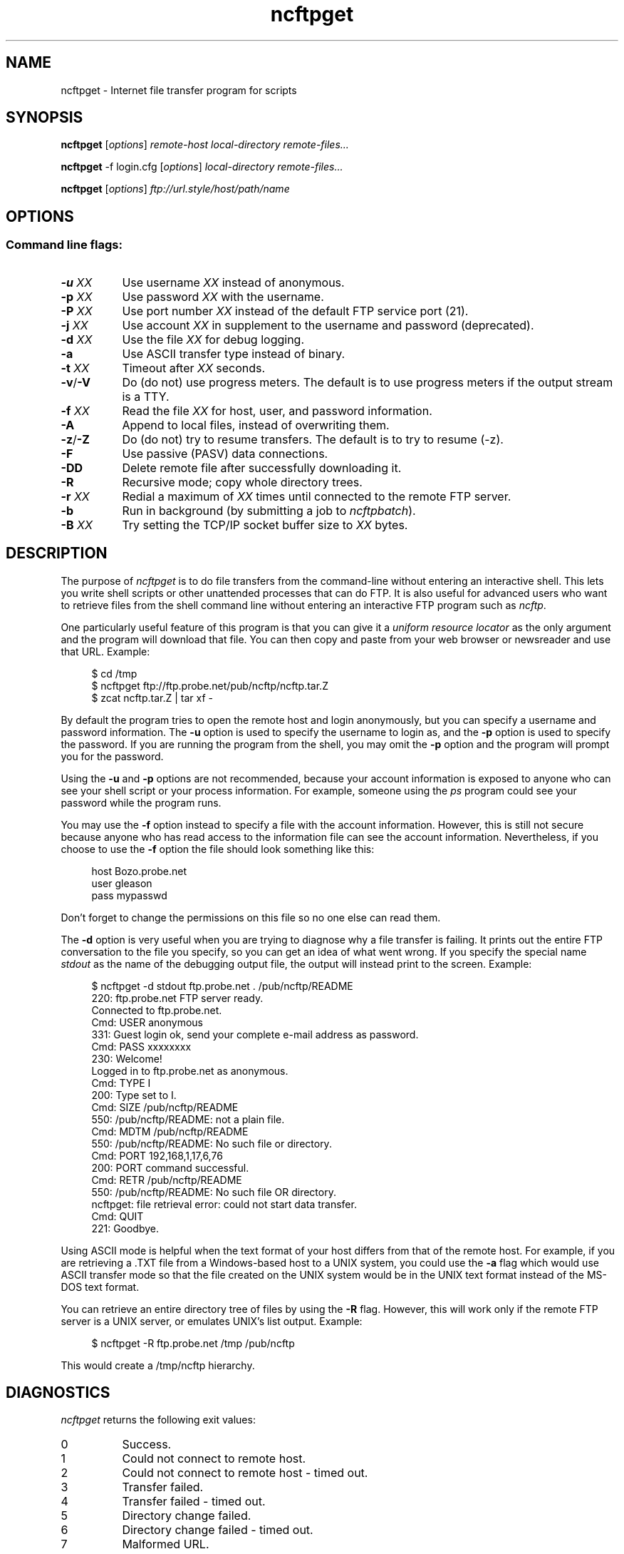 .TH ncftpget 1 NcFTP Software
.SH NAME
ncftpget - Internet file transfer program for scripts
.SH "SYNOPSIS"
.PP
.B ncftpget
.RI [ "options" ]
.I "remote-host" "local-directory" "remote-files..."
.PP
.B ncftpget
-f login.cfg
.RI [ "options" ]
.I "local-directory" "remote-files..."
.PP
.B ncftpget
.RI [ "options" ]
.I "ftp://url.style/host/path/name"
.\"-------
.SH "OPTIONS"
.\"-------
.SS
Command line flags:
.TP 8
.BI "-u " "XX"
Use username
.I XX
instead of anonymous.
.TP 8
.BI "-p " "XX"
Use password
.I XX
with the username.
.TP 8
.BI "-P " "XX"
Use port number
.I XX
instead of the default FTP service port (21).
.TP 8
.BI "-j " "XX"
Use account
.I XX
in supplement to the username and password (deprecated).
.TP 8
.BI "-d " "XX"
Use the file
.I XX
for debug logging.
.TP 8
.B -a
Use ASCII transfer type instead of binary.
.TP 8
.BI "-t " "XX"
Timeout after
.I XX
seconds.
.TP 8
.BR "-v" "/" "-V"
Do (do not) use progress meters.
The default is to use progress meters if the output stream is a TTY.
.TP 8
.BI "-f " "XX"
Read the file
.I XX
for host, user, and password information.
.TP 8
.B -A
Append to local files, instead of overwriting them.
.TP 8
.BR "-z" "/" "-Z"
Do (do not) try to resume transfers.
The default is to try to resume (\-z).
.TP 8
.B -F
Use passive (PASV) data connections.
.TP 8
.B -DD
Delete remote file after successfully downloading it.
.TP 8
.B -R
Recursive mode; copy whole directory trees.
.TP 8
.BI "-r " "XX"
Redial a maximum of 
.I XX
times until connected to the remote FTP server.
.TP 8
.B -b
Run in background (by submitting a job to
.IR ncftpbatch ")."
.TP 8
.BI "-B " "XX"
Try setting the TCP/IP socket buffer size to
.I XX
bytes.
.\"-------
.SH "DESCRIPTION"
.\"-------
.PP
The
purpose of
.I ncftpget
is to do file transfers from the command-line
without entering an interactive shell.
This lets you write shell scripts or other unattended
processes that can do FTP.
It is also useful for advanced users who
want to retrieve files from the shell command line without
entering an interactive FTP program such as
.IR ncftp "."
.PP
One particularly useful feature of this program is that
you can give it a
.I uniform resource locator
as the only argument and the program will download
that file.
You can then copy and paste from your web browser
or newsreader and use that URL.
Example:
.RS 4
.sp
$ cd /tmp
.br
$ ncftpget ftp://ftp.probe.net/pub/ncftp/ncftp.tar.Z
.br
$ zcat ncftp.tar.Z | tar xf -
.br
.RE
.PP
By default the program tries to open the remote host
and login anonymously, but you can specify a username
and password information.
The
.B -u
option is used to specify the username to login as,
and the
.B -p
option is used to specify the password.
If you are running the program from the shell, you may
omit the
.B -p
option and the program will prompt you for the password.
.PP
Using the 
.B -u
and
.B -p
options are not recommended, because your account information
is exposed to anyone who can see your shell script or your
process information.  For example, someone using the
.I ps
program could see your password while the program runs.
.PP
You may use the
.B -f
option instead to specify a file with the account information.
However, this is still not secure because anyone who
has read access to the information file can see the
account information.
Nevertheless, if you choose to use the
.B -f
option the file should look something like this:
.RS 4
.sp
host Bozo.probe.net
.br
user gleason
.br
pass mypasswd
.br
.sp
.RE
Don't forget to change the permissions on this file
so no one else can read them.
.PP
The
.B -d
option is very useful when you are trying to diagnose
why a file transfer is failing.
It prints out the
entire FTP conversation to the file you specify, so
you can get an idea of what went wrong.  
If you specify the special name
.I stdout
as the name of the debugging output file, the output
will instead print to the screen.  Example:
.RS 4
.sp
$ ncftpget -d stdout ftp.probe.net . /pub/ncftp/README
.br
220: ftp.probe.net FTP server ready.
.br
Connected to ftp.probe.net.
.br
Cmd: USER anonymous
.br
331: Guest login ok, send your complete e-mail address as password.
.br
Cmd: PASS xxxxxxxx
.br
230: Welcome!
.br
Logged in to ftp.probe.net as anonymous.
.br
Cmd: TYPE I
.br
200: Type set to I.
.br
Cmd: SIZE /pub/ncftp/README
.br
550: /pub/ncftp/README: not a plain file.
.br
Cmd: MDTM /pub/ncftp/README
.br
550: /pub/ncftp/README: No such file or directory.
.br
Cmd: PORT 192,168,1,17,6,76
.br
200: PORT command successful.
.br
Cmd: RETR /pub/ncftp/README
.br
550: /pub/ncftp/README: No such file OR directory.
.br
ncftpget: file retrieval error: could not start data transfer.
.br
Cmd: QUIT
.br
221: Goodbye.
.br
.RE
.PP
Using ASCII mode is helpful when the text format of your host
differs from that of the remote host.
For example, if you are retrieving a \.TXT file from
a Windows-based host to a UNIX system, you could use the
.B -a
flag which would use ASCII transfer mode so that the file
created on the UNIX system would be in the UNIX text
format instead of the MS\-DOS text format.
.PP
You can retrieve an entire directory tree of files by
using the
.B -R
flag.
However, this will work only if the remote FTP server
is a UNIX server, or emulates UNIX's list output.
Example:
.RS 4
.sp
$ ncftpget -R ftp.probe.net /tmp /pub/ncftp
.br
.sp
.RE
This would create a /tmp/ncftp hierarchy.
.\"-------
.SH "DIAGNOSTICS"
.\"-------
.PP
.I ncftpget
returns the following exit values:
.TP 8
0
Success.
.TP 8
1
Could not connect to remote host.
.TP 8
2
Could not connect to remote host - timed out.
.TP 8
3
Transfer failed.
.TP 8
4
Transfer failed - timed out.
.TP 8
5
Directory change failed.
.TP 8
6
Directory change failed - timed out.
.TP 8
7
Malformed URL.
.TP 8
8
Usage error.
.TP 8
9
Error in login configuration file.
.TP 8
10
Library initialization failed.
.TP 8
11
Session initialization failed.
.\"-------
.SH "AUTHOR"
.\"-------
.PP
Mike Gleason, NcFTP Software (mgleason@ncftp.com).
.\"-------
.SH "SEE ALSO"
.\"-------
.PP
.IR ncftpput (1),
.IR ncftp (1),
.IR ftp (1),
.IR rcp (1),
.IR tftp (1).
.PP
.IR "LibNcFTP" " (http://www.ncftp.com/libncftp/)."
